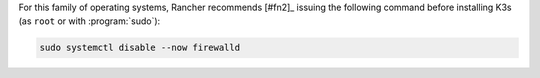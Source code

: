 For this family of operating systems, Rancher recommends [#fn2]_ issuing the following command before installing K3s (as ``root`` or with :program:`sudo`):

.. code-block:: shell

   sudo systemctl disable --now firewalld
